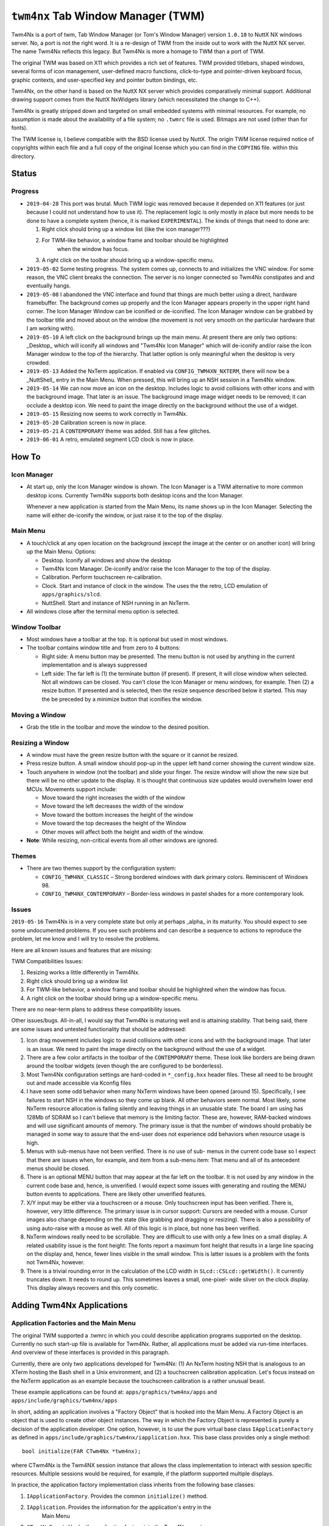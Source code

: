 ===================================
``twm4nx`` Tab Window Manager (TWM)
===================================

Twm4Nx is a port of twm, Tab Window Manager (or Tom's Window Manager) version
``1.0.10`` to NuttX NX windows server. No, a port is not the right word. It is a
re-design of TWM from the inside out to work with the NuttX NX server. The name
Twm4Nx reflects this legacy. But Twm4Nx is more a homage to TWM than a port of
TWM.

The original TWM was based on X11 which provides a rich set of features. TWM
provided titlebars, shaped windows, several forms of icon management,
user-defined macro functions, click-to-type and pointer-driven keyboard focus,
graphic contexts, and user-specified key and pointer button bindings, etc.

Twm4Nx, on the other hand is based on the NuttX NX server which provides
comparatively minimal support. Additional drawing support comes from the NuttX
NxWidgets library (which necessitated the change to C++).

Twm4Nx is greatly stripped down and targeted on small embedded systems with
minimal resources. For example, no assumption is made about the availability of
a file system; no ``.twmrc`` file is used. Bitmaps are not used (other than for
fonts).

The TWM license is, I believe compatible with the BSD license used by NuttX. The
origin TWM license required notice of copyrights within each file and a full
copy of the original license which you can find in the ``COPYING`` file. within
this directory.

Status
------

Progress
~~~~~~~~

- ``2019-04-28`` This port was brutal. Much TWM logic was removed because it
  depended on X11 features (or just because I could not understand how to use
  it). The replacement logic is only mostly in place but more needs to be done
  to have a complete system (hence, it is marked ``EXPERIMENTAL``). The kinds of
  things that need to done are:

  1. Right click should bring up a window list (like the icon manager???)
  2. For TWM-like behavior, a window frame and toolbar should be highlighted
      when the window has focus.
  3. A right click on the toolbar should bring up a window-specific menu.

- ``2019-05-02`` Some testing progress. The system comes up, connects to and
  initializes the VNC window. For some reason, the VNC client breaks the
  connection. The server is no longer connected so Twm4Nx constipates and and
  eventually hangs.

- ``2019-05-08`` I abandoned the VNC interface and found that things are much
  better using a direct, hardware framebuffer. The background comes up properly
  and the Icon Manager appears properly in the upper right hand corner. The Icon
  Manager Window can be iconified or de-iconified. The Icon Manager window can
  be grabbed by the toolbar title and moved about on the window (the movement is
  not very smooth on the particular hardware that I am working with).

- ``2019-05-10`` A left click on the background brings up the main menu. At
  present there are only two options: _Desktop_ which will iconify all windows
  and "Twm4Nx Icon Manager" which will de-iconify and/or raise the Icon Manager
  window to the top of the hierarchy. That latter option is only meaningful when
  the desktop is very crowded.

- ``2019-05-13`` Added the NxTerm application. If enabled via
  ``CONFIG_TWM4XN_NXTERM``, there will now be a _NuttShell_ entry in the Main
  Menu. When pressed, this will bring up an NSH session in a Twm4Nx window.

- ``2019-05-14`` We can now move an icon on the desktop. Includes logic to avoid
  collisions with other icons and with the background image. That later is an
  issue. The background image image widget needs to be removed; it can occlude a
  desktop icon. We need to paint the image directly on the background without
  the use of a widget.

- ``2019-05-15`` Resizing now seems to work correctly in Twm4Nx.

- ``2019-05-20`` Calibration screen is now in place.

- ``2019-05-21`` A ``CONTEMPORARY`` theme was added. Still has a few glitches.

- ``2019-06-01`` A retro, emulated segment LCD clock is now in place.

How To
------

Icon Manager
~~~~~~~~~~~~

- At start up, only the Icon Manager window is shown. The Icon Manager is a TWM
  alternative to more common desktop icons. Currently Twm4Nx supports both
  desktop icons and the Icon Manager.

  Whenever a new application is started from the Main Menu, its name shows up in
  the Icon Manager. Selecting the name will either de-iconify the window, or
  just raise it to the top of the display.

Main Menu
~~~~~~~~~

- A touch/click at any open location on the background (except the image at the
  center or on another icon) will bring up the Main Menu. Options:

  - Desktop. Iconify all windows and show the desktop
  - Twm4Nx Icom Manager. De-iconify and/or raise the Icon Manager to the top of
    the display.
  - Calibration. Perform touchscreen re-calibration.
  - Clock. Start and instance of clock in the window. The uses the the retro,
    LCD emulation of ``apps/graphics/slcd``.
  - NuttShell. Start and instance of NSH running in an NxTerm.

- All windows close after the terminal menu option is selected.

Window Toolbar
~~~~~~~~~~~~~~

- Most windows have a toolbar at the top. It is optional but used in most
  windows.
- The toolbar contains window title and from zero to 4 buttons:

  - Right side: A menu button may be presented. The menu button is not used by
    anything in the current implementation and is always suppressed
  - Left side: The far left is (1) the terminate button (if present). If
    present, it will close window when selected. Not all windows can be closed.
    You can't close the Icon Manager or menu windows, for example. Then (2) a
    resize button. If presented and is selected, then the resize sequence
    described below it started. This may the be preceded by a minimize button
    that iconifies the window.

Moving a Window
~~~~~~~~~~~~~~~

- Grab the title in the toolbar and move the window to the desired position.

Resizing a Window
~~~~~~~~~~~~~~~~~

- A window must have the green resize button with the square or it cannot be
  resized.
- Press resize button. A small window should pop-up in the upper left hand
  corner showing the current window size.
- Touch anywhere in window (not the toolbar) and slide your finger. The resize
  window will show the new size but there will be no other update to the
  display. It is thought that continuous size updates would overwhelm lower end
  MCUs. Movements support include:

  - Move toward the right increases the width of the window
  - Move toward the left decreases the width of the window
  - Move toward the bottom increases the height of the window
  - Move toward the top decreases the height of the Window
  - Other moves will affect both the height and width of the window.

- **Note**: While resizing, non-critical events from all other windows are
  ignored.

Themes
~~~~~~

- There are two themes support by the configuration system:

  - ``CONFIG_TWM4NX_CLASSIC`` – Strong bordered windows with dark primary colors.
    Reminiscent of Windows 98.
  - ``CONFIG_TWM4NX_CONTEMPORARY`` – Border-less windows in pastel shades for a
    more contemporary look.

Issues
~~~~~~

``2019-05-16`` Twm4Nx is in a very complete state but only at perhaps _alpha_ in
its maturity. You should expect to see some undocumented problems. If you see
such problems and can describe a sequence to actions to reproduce the problem,
let me know and I will try to resolve the problems.

Here are all known issues and features that are missing:

TWM Compatibilities Issues:

1. Resizing works a little differently in Twm4Nx.
2. Right click should bring up a window list
3. For TWM-like behavior, a window frame and toolbar should be highlighted when
   the window has focus.
4. A right click on the toolbar should bring up a window-specific menu.

There are no near-term plans to address these compatibility issues.

Other issues/bugs. All-in-all, I would say that Twm4Nx is maturing well and is
attaining stability. That being said, there are some issues and untested
functionality that should be addressed:

1. Icon drag movement includes logic to avoid collisions with other icons and
   with the background image. That later is an issue. We need to paint the image
   directly on the background without the use of a widget.
2. There are a few color artifacts in the toolbar of the ``CONTEMPORARY`` theme.
   These look like borders are being drawn around the toolbar widgets (even
   though the are configured to be borderless).
3. Most Twm4Nx configuration settings are hard-coded in ``*_config.hxx`` header
   files. These all need to be brought out and made accessible via Kconfig files
4. I have seen some odd behavior when many NxTerm windows have been opened
   (around 15). Specifically, I see failures to start NSH in the windows so they
   come up blank. All other behaviors seem normal. Most likely, some NxTerm
   resource allocation is failing silently and leaving things in an unusable
   state. The board I am using has 128Mb of SDRAM so I can't believe that memory
   is the limiting factor. These are, however, RAM-backed windows and will use
   significant amounts of memory. The primary issue is that the number of
   windows should probably be managed in some way to assure that the end-user
   does not experience odd behaviors when resource usage is high.
5. Menus with sub-menus have not been verified. There is no use of sub- menus in
   the current code base so I expect that there are issues when, for example,
   and item from a sub-menu item: That menu and all of its antecedent menus
   should be closed.
6. There is an optional MENU button that may appear at the far left on the
   toolbar. It is not used by any window in the current code base and, hence, is
   unverified. I would expect some issues with generating and routing the MENU
   button events to applications. There are likely other unverified features.
7. X/Y input may be either via a touchscreen or a mouse. Only touchscreen input
   has been verified. There is, however, very little difference. The primary
   issue is in cursor support: Cursors are needed with a mouse. Cursor images
   also change depending on the state (like grabbing and dragging or resizing).
   There is also a possibility of using auto-raise with a mouse as well. All of
   this logic is in place, but none has been verified.
8. NxTerm windows really need to be scrollable. They are difficult to use with
   only a few lines on a small display. A related usability issue is the font
   height: The fonts report a maximum font height that results in a large line
   spacing on the display and, hence, fewer lines visible in the small window.
   This is latter issues is a problem with the fonts not Twm4Nx, however.
9. There is a trivial rounding error in the calculation of the LCD width in
   ``SLcd::CSLcd::getWidth()``. It currently truncates down. It needs to round up.
   This sometimes leaves a small, one-pixel- wide sliver on the clock display.
   This display always recovers and this only cosmetic.

Adding Twm4Nx Applications
--------------------------

Application Factories and the Main Menu
~~~~~~~~~~~~~~~~~~~~~~~~~~~~~~~~~~~~~~~

The original TWM supported a .twmrc in which you could describe application
programs supported on the desktop. Currently no such start-up file is available
for Twm4Nx. Rather, all applications must be added via run-time interfaces. And
overview of these interfaces is provided in this paragraph.

Currently, there are only two applications developed for Twm4Nx: (1) An NxTerm
hosting NSH that is analogous to an XTerm hosting the Bash shell in a Unix
environment, and (2) a touchscreen calibration application. Let's focus instead
on the NxTerm application as an example because the touchscreen calibration is a
rather unusual beast.

These example applications can be found at: ``apps/graphics/twm4nx/apps`` and
``apps/include/graphics/twm4nx/apps``

In short, adding an application involves a "Factory Object" that is hooked into
the Main Menu. A Factory Object is an object that is used to create other object
instances. The way in which the Factory Object is represented is purely a
decision of the application developer. One option, however, is to use the pure
virtual base class ``IApplicationFactory`` as defined in
``apps/include/graphics/twm4nx/iapplication.hxx``. This base class provides only a
single method::

  bool initialize(FAR CTwm4Nx *twm4nx);

where CTwm4Nx is the Twm4NX session instance that allows the class
implementation to interact with session specific resources. Multiple sessions
would be required, for example, if the platform supported multiple displays.

In practice, the application factory implementation class inherits from the
following base classes:

1. ``IApplicationFactory``. Provides the common ``initialize()`` method.
2. ``IApplication``. Provides the information for the application's entry in the
    Main Menu
3. ``CTwm4NxEvent``. Hooks the application factory into the Twm4Nx event
    notification system.

Initialization consists of instantiating the application factory instance and
calling its ``IApplicationFactory::initialize()`` method. The application factory
instance is a singleton that must persist for the life of the session. For the
NxTerm application factory, this is done in
``apps/graphics/twm4nx/src/twm4nx_main.c`` like::

  CNxTermFactory nxtermFactory;
  success = nxtermFactory.initialize(twm4nx);

In addition to general initialization, the ``IApplicationFactory::initialize()``
method must register a new entry with the main menu. You can see an example of
this in ``apps/graphics/twm4nx/apps/cnxterm.c``::

  FAR CMainMenu *cmain = twm4nx->getMainMenu();
  return cmain->addApplication(this);

The argument to the ``CMainMenu::addApplication()`` method is of type
``IApplication *``. Remember, however, that our application implementation ``class``
inherited from ``IApplication``.

The IApplication pure virtual base class is also defined in
``apps/include/graphics/twm4nx/iapplication.hxx``. It essentially describes what
the Main Menu logic should do when the menu item is selected. It includes these
methods:

1. ``getName()``. Provides the name string that will be shown in the Main Menu for
    this selection.
2. ``getSubMenu()``. One possibility is that selecting the Main Menu item is that
    it may bring up yet another sub-menu of options.
3. ``getEventHandler()``. Returns an instance of ``CTwm4NxEvent`` that is used to
    route menu selection events. Remember that our application factory inherits
    from ``CTwm4NxEvent`` so this function only needs to return the 'this'
    pointer.
4. ``getEvent()``. Provides the event ID that will be used in the event
    notification. The returned value must conform to the description in
    ``apps/include/graphics/twm4nx/twm4nx_events.hxx``. In particular, the
    recipient of the event must be ``EVENT_RECIPIENT_APP``.

The Twm4Nx application is then started when the application factory's
``CTwm4NxEvent::event()`` method is called with the specified event.

Application Windows
~~~~~~~~~~~~~~~~~~~

How the application factory starts an application instance is purely up to the
application designer. Typically this would include starting a new application
task. General characteristics of an application include:

1. It probably should inherit from ``CTwm4NxEvent`` so that it can receive events
    from the system.
2. To create the window, it must instantiate and initialize an instance of
    ``CWindow``.
3. It must configure application events to receive notifications from Twm4Nx.

To create an application window, the application must call the
``CWindowFactory::createWindow()`` method. For the NxTerm example, this looks
like::

  NXWidgets::CNxString name("NuttShell");

  uint8_t wflags = (WFLAGS_NO_MENU_BUTTON | WFLAGS_HIDDEN);

  FAR CWindowFactory *factory = m_twm4nx->getWindowFactory();
  m_nxtermWindow = factory->createWindow(name, &CONFIG_TWM4NX_NXTERM_ICON,
                                          (FAR CIconMgr *)0, wflags);

The window factory is another factory that creates and manages window instance.
The ``createWindow()`` method requires four parameters:

1. The name of the window. This is the name that is show in the window toolbar
    and may be the same name as was used in the Main Menu entry.
2. A reference to the the Icon image associated with the window. This is the
    image that is show on the desktop when the window is iconified. It is of
    type ``NXWidgets::SRlePaletteBitmap``.
3. A pointer to the Icon Manager instance that this window belongs with. This
    can be NULL to use the default Twm4Nx Icon Manager.
4. A set of flags that describe properties of the windows.

  The flag values are defined byte ``WFLAGS_*`` definitions provided in
  ``apps/include/graphics/twm4nx/cwindow.hxx``:

  - ``WFLAGS_NO_MENU_BUTTON`` – Omit the menu button from the toolbar.
  - ``WFLAGS_NO_DELETE_BUTTON`` – Omit the delete button from the toolbar.
  - ``WFLAGS_NO_RESIZE_BUTTON`` – Omit the resize button from the toolbar.
  - ``WFLAGS_NO_MINIMIZE_BUTTON`` – Omit the minimize button from the toolbar.
  - ``WFLAGS_NO_TOOLBAR`` – Omit the toolbar altogether.
  - ``WFLAGS_ICONMGR`` – This window is an icon manager.
  - ``WFLAGS_MENU`` – This window is a menu window.
  - ``WFLAGS_HIDDEN`` – Start with the window hidden.

Once the ``CWindow`` is instantiated, events needed by the application can be
configured as is done in the NxTerm application::

  struct SAppEvents events;
  events.eventObj    = (FAR void *)this;
  events.redrawEvent = EVENT_NXTERM_REDRAW;
  events.resizeEvent = EVENT_NXTERM_RESIZE;
  events.mouseEvent  = EVENT_NXTERM_XYINPUT;
  events.kbdEvent    = EVENT_NXTERM_KBDINPUT;
  events.closeEvent  = EVENT_NXTERM_CLOSE;
  events.deleteEvent = EVENT_NXTERM_DELETE;

  bool success = m_nxtermWindow->configureEvents(events);

Again, recall that the application inherits from ``CTwm4NxEvent``. So passing
``this`` as the event object above assures that the specific events are routed to
the application instance.

Drawing in the application window can be performed using that facilities of
NXWidgets using the ``NXWidgets::CGraphicsPort`` associated with the window. The
NxTerm application does not perform any drawing, however; that drawing is
performed by the NxTerm driver.

The ``NXWidgets::CGraphicsPort`` can be obtained from a ``CWindow`` instance, say
``m_window``, like::

  FAR NXWidgets::CWidgetControl *control = m_window->getWidgetControl();
  NXWidgets::CGraphicsPort *port = control->getGraphicsPort();

That ``CGraphicsPort`` is then passed to the widget constructor, binding the
widget to that window and forcing all widget drawing to occur within the window.

Obviously, a lot more could be written about drawing, much more than can be
addressed in this README file.
